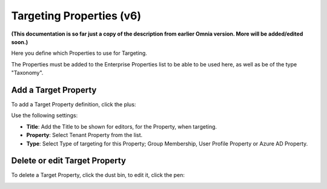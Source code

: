 Targeting Properties (v6)
===========================

**(This documentation is so far just a copy of the description from earlier Omnia version. More will be added/edited soon.)**

Here you define which Properties to use for Targeting. 

.. image:: targeting-properties.png

The Properties must be added to the Enterprise Properties list to be able to be used here, as well as be of the type "Taxonomy".

Add a Target Property
***************************
To add a Target Property definition, click the plus:

.. image:: targeting-properties-click-plus.png

Use the following settings:

.. image:: targeting-properties-settings.png

+ **Title**: Add the Title to be shown for editors, for the Property, when targeting.
+ **Property**: Select Tenant Property from the list.
+ **Type**: Select Type of targeting for this Property; Group Membership, User Profile Property or Azure AD Property.

Delete or edit Target Property
**********************************
To delete a Target Property, click the dust bin, to edit it, click the pen:

.. image:: targeting-properties-delete-edit.png
